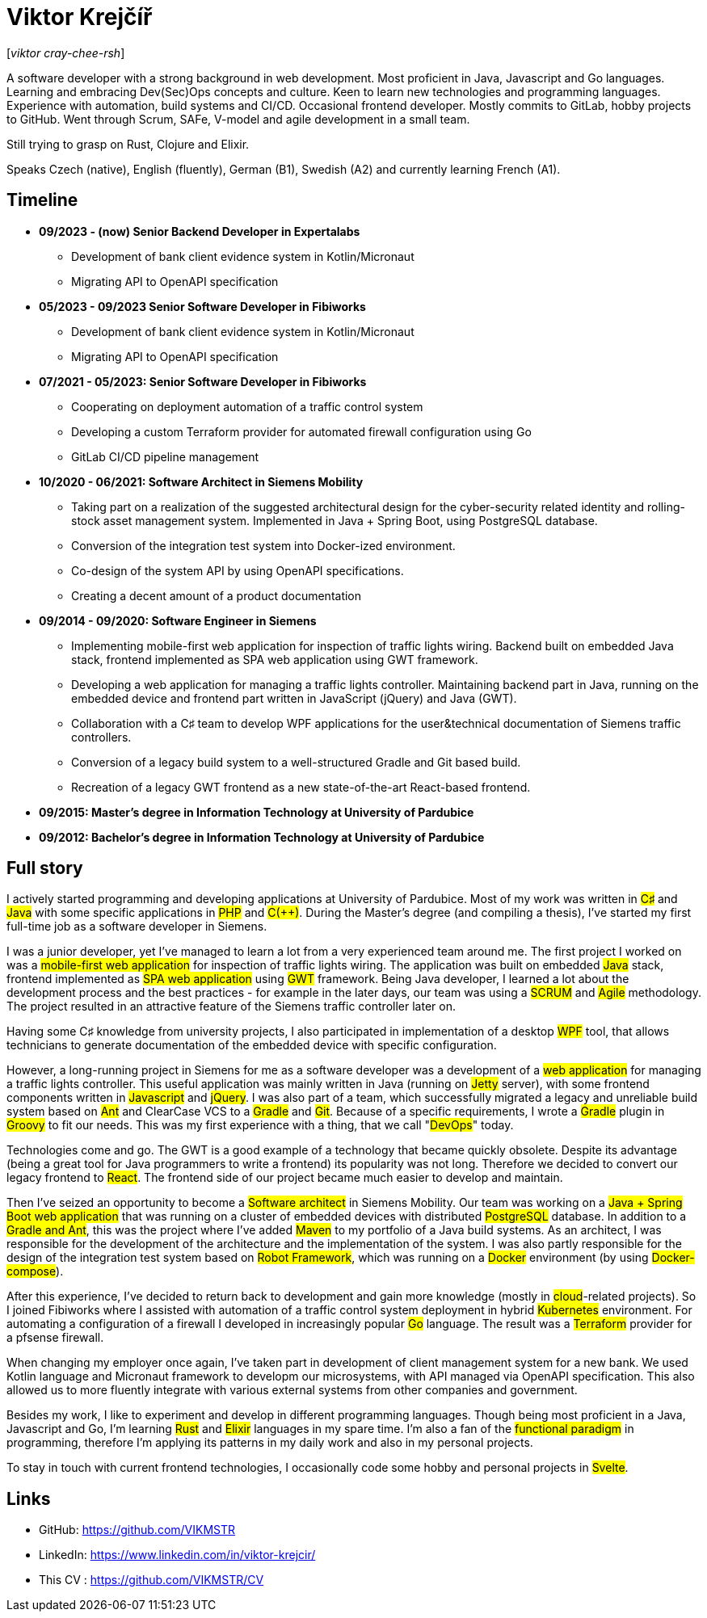 = Viktor Krejčíř

{blank}[_viktor cray-chee-rsh_] 

A software developer with a strong background in web development. Most proficient in Java, Javascript and Go languages. Learning and embracing Dev(Sec)Ops concepts and culture. Keen to learn new technologies and programming languages. Experience with automation, build systems and CI/CD. Occasional frontend developer.
Mostly commits to GitLab, hobby projects to GitHub. Went through Scrum, SAFe, V-model and agile development in a small team.

Still trying to grasp on Rust, Clojure and Elixir.

Speaks Czech (native), English (fluently), German (B1), Swedish (A2) and currently learning French (A1).

== Timeline
* *09/2023 - (now) Senior Backend Developer in Expertalabs*
    ** Development of bank client evidence system in Kotlin/Micronaut
    ** Migrating API to OpenAPI specification 

* *05/2023 - 09/2023 Senior Software Developer in Fibiworks*
    ** Development of bank client evidence system in Kotlin/Micronaut
    ** Migrating API to OpenAPI specification

* *07/2021 - 05/2023: Senior Software Developer in Fibiworks*
    ** Cooperating on deployment automation of a traffic control system
    ** Developing a custom Terraform provider for automated firewall configuration using Go
    ** GitLab CI/CD pipeline management

* *10/2020 - 06/2021: Software Architect in Siemens Mobility*
    ** Taking part on a realization of the suggested architectural design for the cyber-security related identity and rolling-stock asset management system. Implemented in Java + Spring Boot, using PostgreSQL database.
    ** Conversion of the integration test system into Docker-ized environment.
    ** Co-design of the system API by using OpenAPI specifications.
    ** Creating a decent amount of a product documentation

* *09/2014 - 09/2020: Software Engineer in Siemens*
    ** Implementing mobile-first web application for inspection of traffic lights wiring. Backend built on embedded Java stack, frontend implemented as SPA web application using GWT framework.
    ** Developing a web application for managing a traffic lights controller. Maintaining backend part in Java, running on the embedded device and frontend part written in JavaScript (jQuery) and Java (GWT). 
    **  Collaboration with a C♯ team to develop WPF applications for the user&technical documentation of Siemens traffic controllers.
    ** Conversion of a legacy build system to a well-structured Gradle and Git based build.
    ** Recreation of a legacy GWT frontend as a new state-of-the-art React-based frontend.



* *09/2015:  Master's degree in Information Technology at University of Pardubice*


* *09/2012:  Bachelor's degree in Information Technology at University of Pardubice*


== Full story

I actively started programming and developing applications at University of Pardubice. Most of my work was written in #C♯# and #Java# with some specific applications in #PHP# and #C(++)#. During the Master's degree (and compiling a thesis), I've started my first full-time job as a software developer in Siemens. 

I was a junior developer, yet I've managed to learn a lot from a very experienced team around me. The first project I worked on was a #mobile-first web application# for inspection of traffic lights wiring. The application was built on embedded #Java# stack, frontend implemented as #SPA web application# using #GWT# framework. Being Java developer, I learned a lot about the development process and the best practices - for example in the later days, our team was using a #SCRUM# and #Agile# methodology. The project resulted in an attractive feature of the Siemens traffic controller later on. 

Having some C♯ knowledge from university projects, I also participated in implementation of a desktop #WPF# tool, that allows technicians to generate documentation of the embedded device with specific configuration. 

However, a long-running project in Siemens for me as a software developer was a development of a #web application# for managing a traffic lights controller. This useful application was mainly written in Java (running on #Jetty# server), with some frontend components written in #Javascript# and #jQuery#. I was also part of a team, which successfully migrated a legacy and unreliable build system based on #Ant# and ClearCase VCS to a #Gradle# and #Git#. Because of a specific requirements, I wrote a #Gradle# plugin in #Groovy# to fit our needs. This was my first experience with a thing, that we call "#DevOps#" today. 

Technologies come and go. The GWT is a good example of a technology that became quickly obsolete. Despite its advantage (being a great tool for Java programmers to write a frontend) its popularity was not long. Therefore we decided to convert our legacy frontend to #React#. The frontend side of our project became much easier to develop and maintain. 

Then I've seized an opportunity to become a #Software architect# in Siemens Mobility. Our team was working on a #Java + Spring Boot web application# that was running on a cluster of embedded devices with distributed #PostgreSQL# database. In addition to a #Gradle and Ant#, this was the project where I've added #Maven# to my portfolio of a Java build systems. As an architect, I was responsible for the development of the architecture and the implementation of the system. I was also partly responsible for the design of the integration test system based on #Robot Framework#, which was running on a #Docker# environment (by using #Docker-compose#). 

After this experience, I've decided to return back to development and gain more knowledge (mostly in #cloud#-related projects). So I joined Fibiworks where I  assisted with automation of a traffic control system deployment in hybrid #Kubernetes# environment. For automating a configuration of a firewall I  developed in increasingly popular #Go# language. The result was a #Terraform# provider for a pfsense firewall.

When changing my employer once again, I've taken part in development of client management system for a new bank. We used Kotlin language and Micronaut framework to developm our microsystems, with API managed via OpenAPI specification. This also allowed us to more fluently integrate with various external systems from other companies and government.

Besides my work, I like to experiment and  develop in different programming languages. Though being most proficient in a Java, Javascript and Go, I'm learning #Rust# and #Elixir# languages in my spare time. I'm also a fan of the #functional paradigm# in programming, therefore I'm applying its patterns in my daily work and also in my personal projects. 

To stay in touch with current frontend technologies, I occasionally code some hobby and personal projects in #Svelte#. 

== Links

* GitHub: https://github.com/VIKMSTR

* LinkedIn: https://www.linkedin.com/in/viktor-krejcir/

* This CV : https://github.com/VIKMSTR/CV
